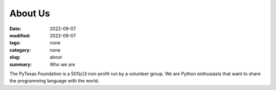 About Us
###########

:date: 2022-09-07
:modified: 2022-09-07
:tags: none
:category: none
:slug: about
:summary: Who we are

The PyTexas Foundation is a 501(c)3 non-profit run by a volunteer group. We are Python enthusiasts that want to share the programming language with the world.